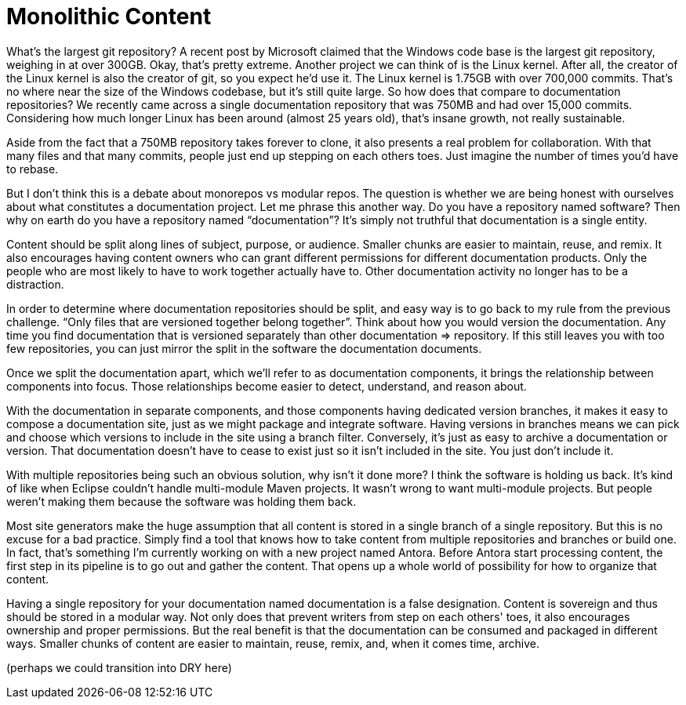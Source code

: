 = Monolithic Content
////
SAW:
> Do you have a repository named software?
Interaction idea: If you see a few people from the same company in the crowd, after this question you could drive home the point with: "I see JBoss people here, imagine Hibernate, Wildfly, OpenShift, and Arquillian all in the same repository."

> For example, you can detect circular references, something we like to avoid in software as well.
What is an example of a circular dependency in documentation? Why are they bad?
////

What's the largest git repository?
A recent post by Microsoft claimed that the Windows code base is the largest git repository, weighing in at over 300GB.
Okay, that's pretty extreme.
Another project we can think of is the Linux kernel.
After all, the creator of the Linux kernel is also the creator of git, so you expect he'd use it.
The Linux kernel is 1.75GB with over 700,000 commits.
That's no where near the size of the Windows codebase, but it's still quite large.
So how does that compare to documentation repositories?
We recently came across a single documentation repository that was 750MB and had over 15,000 commits.
Considering how much longer Linux has been around (almost 25 years old), that's insane growth, not really sustainable.

Aside from the fact that a 750MB repository takes forever to clone, it also presents a real problem for collaboration.
With that many files and that many commits, people just end up stepping on each others toes.
Just imagine the number of times you'd have to rebase.

But I don't think this is a debate about monorepos vs modular repos.
The question is whether we are being honest with ourselves about what constitutes a documentation project.
Let me phrase this another way.
Do you have a repository named software?
Then why on earth do you have a repository named "`documentation`"?
It's simply not truthful that documentation is a single entity.

Content should be split along lines of subject, purpose, or audience.
Smaller chunks are easier to maintain, reuse, and remix.
It also encourages having content owners who can grant different permissions for different documentation products.
Only the people who are most likely to have to work together actually have to.
Other documentation activity no longer has to be a distraction.

In order to determine where documentation repositories should be split, and easy way is to go back to my rule from the previous challenge.
"`Only files that are versioned together belong together`".
Think about how you would version the documentation.
Any time you find documentation that is versioned separately than other documentation => repository.
If this still leaves you with too few repositories, you can just mirror the split in the software the documentation documents.

Once we split the documentation apart, which we'll refer to as documentation components, it brings the relationship between components into focus.
Those relationships become easier to detect, understand, and reason about.
//For example, you can detect circular references, something we like to avoid in software as well.

With the documentation in separate components, and those components having dedicated version branches, it makes it easy to compose a documentation site, just as we might package and integrate software.
Having versions in branches means we can pick and choose which versions to include in the site using a branch filter.
Conversely, it's just as easy to archive a documentation or version.
That documentation doesn't have to cease to exist just so it isn't included in the site.
You just don't include it.

With multiple repositories being such an obvious solution, why isn't it done more?
I think the software is holding us back.
It's kind of like when Eclipse couldn't handle multi-module Maven projects.
It wasn't wrong to want multi-module projects.
But people weren't making them because the software was holding them back.

Most site generators make the huge assumption that all content is stored in a single branch of a single repository.
But this is no excuse for a bad practice.
Simply find a tool that knows how to take content from multiple repositories and branches or build one.
In fact, that's something I'm currently working on with a new project named Antora.
Before Antora start processing content, the first step in its pipeline is to go out and gather the content.
That opens up a whole world of possibility for how to organize that content.

Having a single repository for your documentation named documentation is a false designation.
Content is sovereign and thus should be stored in a modular way.
Not only does that prevent writers from step on each others' toes, it also encourages ownership and proper permissions.
But the real benefit is that the documentation can be consumed and packaged in different ways.
Smaller chunks of content are easier to maintain, reuse, remix, and, when it comes time, archive.

(perhaps we could transition into DRY here)
